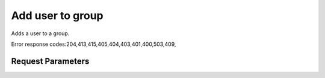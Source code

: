 
Add user to group
=================

.. rest_method::  PUT /v3/groups/{group_id}/users/{user_id}

Adds a user to a group.

Error response codes:204,413,415,405,404,403,401,400,503,409,


Request Parameters
------------------

.. rest_parameters:: parameters.yaml

   - user_id: user_id
   - group_id: group_id
















